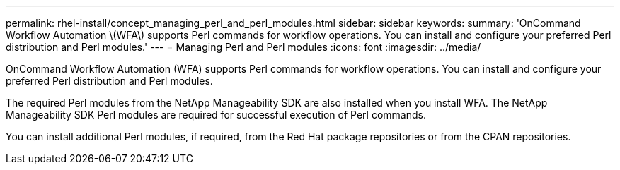 ---
permalink: rhel-install/concept_managing_perl_and_perl_modules.html
sidebar: sidebar
keywords: 
summary: 'OnCommand Workflow Automation \(WFA\) supports Perl commands for workflow operations. You can install and configure your preferred Perl distribution and Perl modules.'
---
= Managing Perl and Perl modules
:icons: font
:imagesdir: ../media/

OnCommand Workflow Automation (WFA) supports Perl commands for workflow operations. You can install and configure your preferred Perl distribution and Perl modules.

The required Perl modules from the NetApp Manageability SDK are also installed when you install WFA. The NetApp Manageability SDK Perl modules are required for successful execution of Perl commands.

You can install additional Perl modules, if required, from the Red Hat package repositories or from the CPAN repositories.
